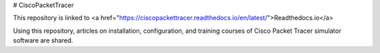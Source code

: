 # CiscoPacketTracer

This repository is linked to <a href="https://ciscopackettracer.readthedocs.io/en/latest/">Readthedocs.io</a> 

Using this repository, articles on installation, configuration, and training courses of Cisco Packet Tracer simulator software are shared.
